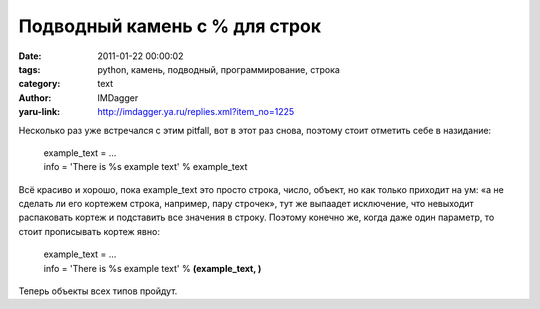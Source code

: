 Подводный камень с % для строк
==============================
:date: 2011-01-22 00:00:02
:tags: python, камень, подводный, программирование, строка
:category: text
:author: IMDagger
:yaru-link: http://imdagger.ya.ru/replies.xml?item_no=1225

Несколько раз уже встречался с этим pitfall, вот в этот раз снова,
поэтому стоит отметить себе в назидание:

    | example\_text = …
    | info = 'There is %s example text' % example\_text

Всё красиво и хорошо, пока example\_text это просто строка, число,
объект, но как только приходит на ум: «а не сделать ли его кортежем
строка, например, пару строчек», тут же выпаадет исключение, что
невыходит распаковать кортеж и подставить все значения в строку. Поэтому
конечно же, когда даже один параметр, то стоит прописывать кортеж явно:

    | example\_text = …
    | info = 'There is %s example text' % **(example\_text, )**

Теперь объекты всех типов пройдут.
